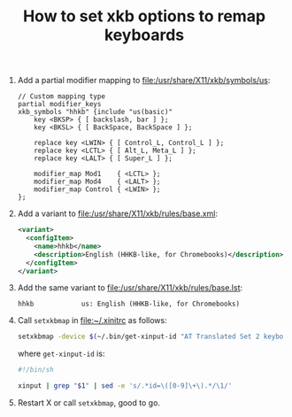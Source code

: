 #+TITLE: How to set xkb options to remap keyboards

1. Add a partial modifier mapping to [[file:/usr/share/X11/xkb/symbols/us]]:

   #+BEGIN_SRC text
   // Custom mapping type
   partial modifier_keys
   xkb_symbols "hhkb" {include "us(basic)"
       key <BKSP> { [ backslash, bar ] };
       key <BKSL> { [ BackSpace, BackSpace ] };

       replace key <LWIN> { [ Control_L, Control_L ] };
       replace key <LCTL> { [ Alt_L, Meta_L ] };
       replace key <LALT> { [ Super_L ] };

       modifier_map Mod1    { <LCTL> };
       modifier_map Mod4    { <LALT> };
       modifier_map Control { <LWIN> };
   };
   #+END_SRC

2. Add a variant to [[file:/usr/share/X11/xkb/rules/base.xml]]:

   #+BEGIN_SRC xml
     <variant>
       <configItem>
         <name>hhkb</name>
         <description>English (HHKB-like, for Chromebooks)</description>
       </configItem>
     </variant>
   #+END_SRC

3. Add the same variant to [[file:/usr/share/X11/xkb/rules/base.lst]]:

   #+BEGIN_SRC text
     hhkb            us: English (HHKB-like, for Chromebooks)
   #+END_SRC

4. Call =setxkbmap= in [[file:~/.xinitrc]] as follows:

   #+BEGIN_SRC sh
     setxkbmap -device $(~/.bin/get-xinput-id "AT Translated Set 2 keyboard") -variant hhkb
   #+END_SRC

   where =get-xinput-id= is:

   #+BEGIN_SRC sh
     #!/bin/sh

     xinput | grep "$1" | sed -e 's/.*id=\([0-9]\+\).*/\1/'
   #+END_SRC

5. Restart X or call =setxkbmap=, good to go.
